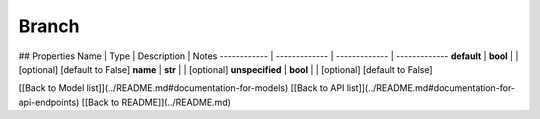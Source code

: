 ############
Branch
############


## Properties
Name | Type | Description | Notes
------------ | ------------- | ------------- | -------------
**default** | **bool** |  | [optional] [default to False]
**name** | **str** |  | [optional] 
**unspecified** | **bool** |  | [optional] [default to False]

[[Back to Model list]](../README.md#documentation-for-models) [[Back to API list]](../README.md#documentation-for-api-endpoints) [[Back to README]](../README.md)


